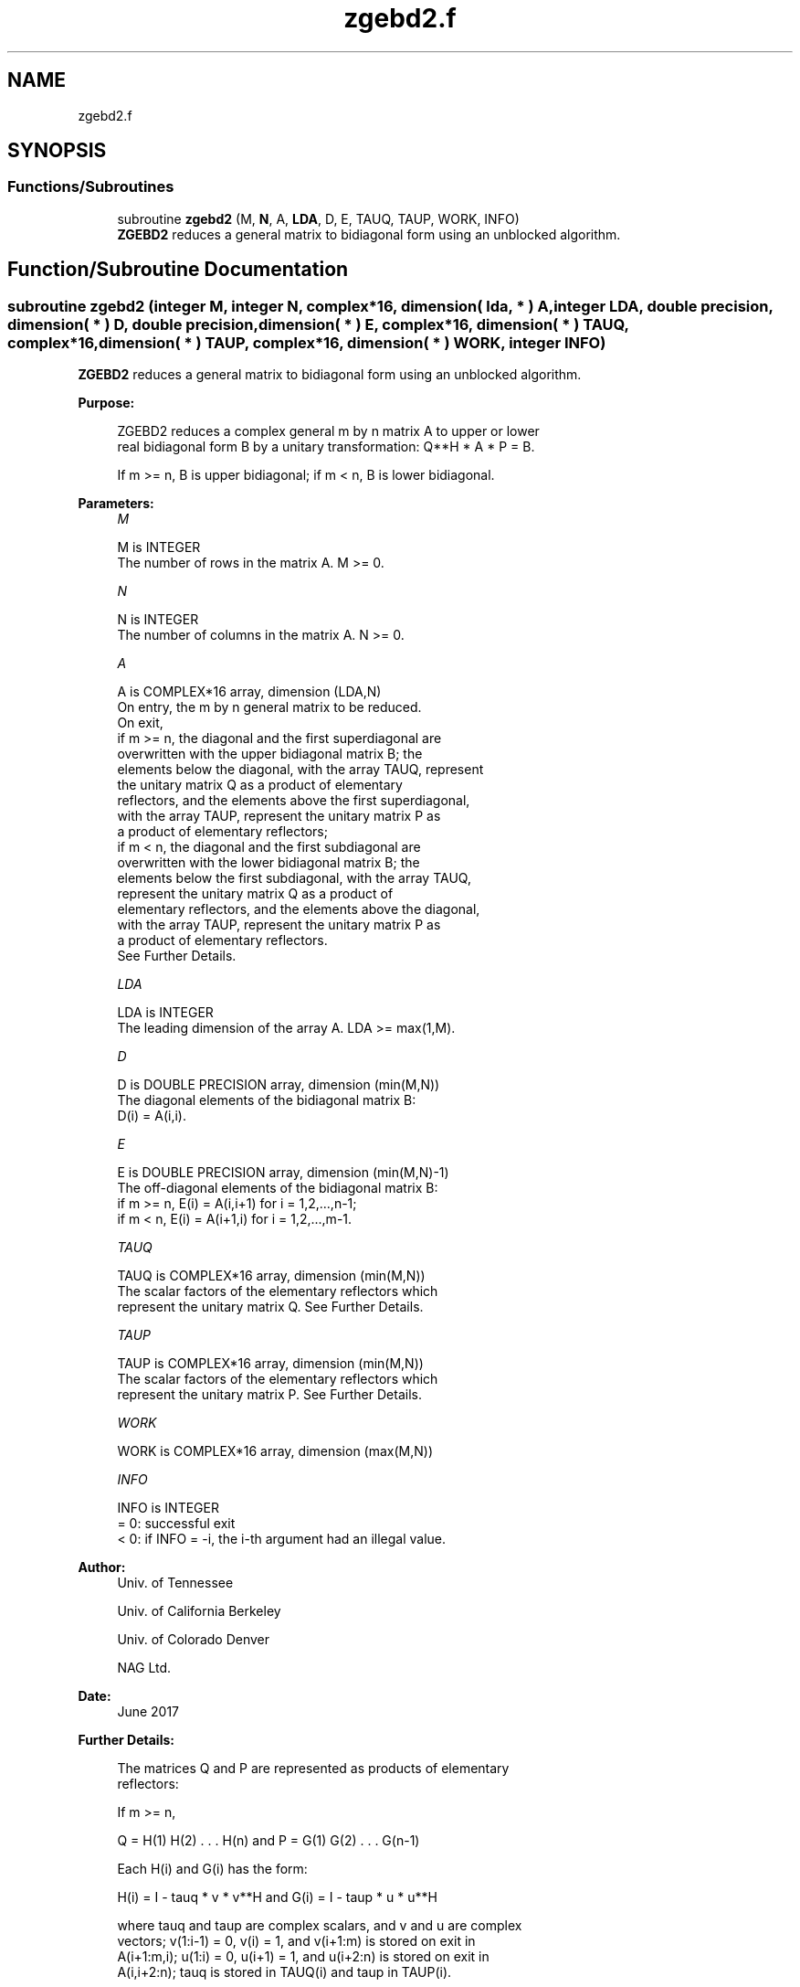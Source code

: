.TH "zgebd2.f" 3 "Tue Nov 14 2017" "Version 3.8.0" "LAPACK" \" -*- nroff -*-
.ad l
.nh
.SH NAME
zgebd2.f
.SH SYNOPSIS
.br
.PP
.SS "Functions/Subroutines"

.in +1c
.ti -1c
.RI "subroutine \fBzgebd2\fP (M, \fBN\fP, A, \fBLDA\fP, D, E, TAUQ, TAUP, WORK, INFO)"
.br
.RI "\fBZGEBD2\fP reduces a general matrix to bidiagonal form using an unblocked algorithm\&. "
.in -1c
.SH "Function/Subroutine Documentation"
.PP 
.SS "subroutine zgebd2 (integer M, integer N, complex*16, dimension( lda, * ) A, integer LDA, double precision, dimension( * ) D, double precision, dimension( * ) E, complex*16, dimension( * ) TAUQ, complex*16, dimension( * ) TAUP, complex*16, dimension( * ) WORK, integer INFO)"

.PP
\fBZGEBD2\fP reduces a general matrix to bidiagonal form using an unblocked algorithm\&.  
.PP
\fBPurpose: \fP
.RS 4

.PP
.nf
 ZGEBD2 reduces a complex general m by n matrix A to upper or lower
 real bidiagonal form B by a unitary transformation: Q**H * A * P = B.

 If m >= n, B is upper bidiagonal; if m < n, B is lower bidiagonal.
.fi
.PP
 
.RE
.PP
\fBParameters:\fP
.RS 4
\fIM\fP 
.PP
.nf
          M is INTEGER
          The number of rows in the matrix A.  M >= 0.
.fi
.PP
.br
\fIN\fP 
.PP
.nf
          N is INTEGER
          The number of columns in the matrix A.  N >= 0.
.fi
.PP
.br
\fIA\fP 
.PP
.nf
          A is COMPLEX*16 array, dimension (LDA,N)
          On entry, the m by n general matrix to be reduced.
          On exit,
          if m >= n, the diagonal and the first superdiagonal are
            overwritten with the upper bidiagonal matrix B; the
            elements below the diagonal, with the array TAUQ, represent
            the unitary matrix Q as a product of elementary
            reflectors, and the elements above the first superdiagonal,
            with the array TAUP, represent the unitary matrix P as
            a product of elementary reflectors;
          if m < n, the diagonal and the first subdiagonal are
            overwritten with the lower bidiagonal matrix B; the
            elements below the first subdiagonal, with the array TAUQ,
            represent the unitary matrix Q as a product of
            elementary reflectors, and the elements above the diagonal,
            with the array TAUP, represent the unitary matrix P as
            a product of elementary reflectors.
          See Further Details.
.fi
.PP
.br
\fILDA\fP 
.PP
.nf
          LDA is INTEGER
          The leading dimension of the array A.  LDA >= max(1,M).
.fi
.PP
.br
\fID\fP 
.PP
.nf
          D is DOUBLE PRECISION array, dimension (min(M,N))
          The diagonal elements of the bidiagonal matrix B:
          D(i) = A(i,i).
.fi
.PP
.br
\fIE\fP 
.PP
.nf
          E is DOUBLE PRECISION array, dimension (min(M,N)-1)
          The off-diagonal elements of the bidiagonal matrix B:
          if m >= n, E(i) = A(i,i+1) for i = 1,2,...,n-1;
          if m < n, E(i) = A(i+1,i) for i = 1,2,...,m-1.
.fi
.PP
.br
\fITAUQ\fP 
.PP
.nf
          TAUQ is COMPLEX*16 array, dimension (min(M,N))
          The scalar factors of the elementary reflectors which
          represent the unitary matrix Q. See Further Details.
.fi
.PP
.br
\fITAUP\fP 
.PP
.nf
          TAUP is COMPLEX*16 array, dimension (min(M,N))
          The scalar factors of the elementary reflectors which
          represent the unitary matrix P. See Further Details.
.fi
.PP
.br
\fIWORK\fP 
.PP
.nf
          WORK is COMPLEX*16 array, dimension (max(M,N))
.fi
.PP
.br
\fIINFO\fP 
.PP
.nf
          INFO is INTEGER
          = 0: successful exit
          < 0: if INFO = -i, the i-th argument had an illegal value.
.fi
.PP
 
.RE
.PP
\fBAuthor:\fP
.RS 4
Univ\&. of Tennessee 
.PP
Univ\&. of California Berkeley 
.PP
Univ\&. of Colorado Denver 
.PP
NAG Ltd\&. 
.RE
.PP
\fBDate:\fP
.RS 4
June 2017 
.RE
.PP
\fBFurther Details: \fP
.RS 4

.PP
.nf
  The matrices Q and P are represented as products of elementary
  reflectors:

  If m >= n,

     Q = H(1) H(2) . . . H(n)  and  P = G(1) G(2) . . . G(n-1)

  Each H(i) and G(i) has the form:

     H(i) = I - tauq * v * v**H  and G(i) = I - taup * u * u**H

  where tauq and taup are complex scalars, and v and u are complex
  vectors; v(1:i-1) = 0, v(i) = 1, and v(i+1:m) is stored on exit in
  A(i+1:m,i); u(1:i) = 0, u(i+1) = 1, and u(i+2:n) is stored on exit in
  A(i,i+2:n); tauq is stored in TAUQ(i) and taup in TAUP(i).

  If m < n,

     Q = H(1) H(2) . . . H(m-1)  and  P = G(1) G(2) . . . G(m)

  Each H(i) and G(i) has the form:

     H(i) = I - tauq * v * v**H  and G(i) = I - taup * u * u**H

  where tauq and taup are complex scalars, v and u are complex vectors;
  v(1:i) = 0, v(i+1) = 1, and v(i+2:m) is stored on exit in A(i+2:m,i);
  u(1:i-1) = 0, u(i) = 1, and u(i+1:n) is stored on exit in A(i,i+1:n);
  tauq is stored in TAUQ(i) and taup in TAUP(i).

  The contents of A on exit are illustrated by the following examples:

  m = 6 and n = 5 (m > n):          m = 5 and n = 6 (m < n):

    (  d   e   u1  u1  u1 )           (  d   u1  u1  u1  u1  u1 )
    (  v1  d   e   u2  u2 )           (  e   d   u2  u2  u2  u2 )
    (  v1  v2  d   e   u3 )           (  v1  e   d   u3  u3  u3 )
    (  v1  v2  v3  d   e  )           (  v1  v2  e   d   u4  u4 )
    (  v1  v2  v3  v4  d  )           (  v1  v2  v3  e   d   u5 )
    (  v1  v2  v3  v4  v5 )

  where d and e denote diagonal and off-diagonal elements of B, vi
  denotes an element of the vector defining H(i), and ui an element of
  the vector defining G(i).
.fi
.PP
 
.RE
.PP

.PP
Definition at line 191 of file zgebd2\&.f\&.
.SH "Author"
.PP 
Generated automatically by Doxygen for LAPACK from the source code\&.
